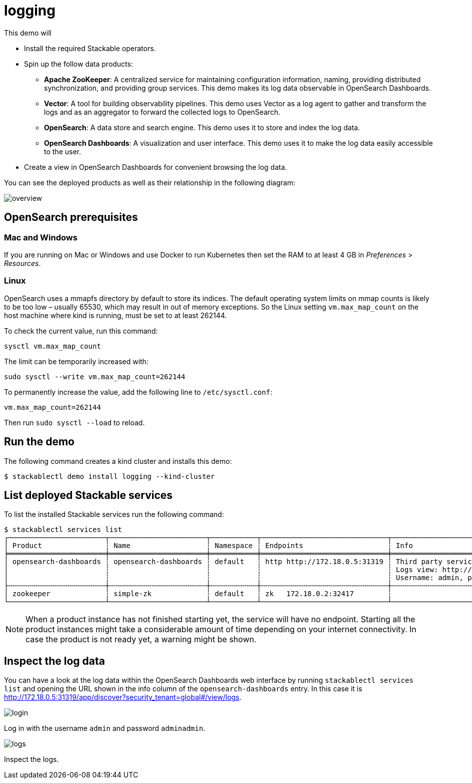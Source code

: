 = logging

This demo will

* Install the required Stackable operators.
* Spin up the follow data products:
** *Apache ZooKeeper*: A centralized service for maintaining configuration
information, naming, providing distributed synchronization, and providing group
services. This demo makes its log data observable in OpenSearch Dashboards.
** *Vector*: A tool for building observability pipelines. This demo uses Vector
as a log agent to gather and transform the logs and as an aggregator to forward
the collected logs to OpenSearch.
** *OpenSearch*: A data store and search engine. This demo uses it to store and
index the log data.
** *OpenSearch Dashboards*: A visualization and user interface. This demo uses
it to make the log data easily accessible to the user.
* Create a view in OpenSearch Dashboards for convenient browsing the log data.

You can see the deployed products as well as their relationship in the
following diagram:

image::logging/overview.png[]

== OpenSearch prerequisites

=== Mac and Windows

If you are running on Mac or Windows and use Docker to run Kubernetes then set
the RAM to at least 4 GB in _Preferences_ > _Resources_.

=== Linux

OpenSearch uses a mmapfs directory by default to store its indices. The default
operating system limits on mmap counts is likely to be too low – usually 65530,
which may result in out of memory exceptions. So the Linux setting
`vm.max_map_count` on the host machine where kind is running, must be set to at
least 262144.

To check the current value, run this command:

[source,console]
----
sysctl vm.max_map_count
----

The limit can be temporarily increased with:

[source,console]
----
sudo sysctl --write vm.max_map_count=262144
----

To permanently increase the value, add the following line to `/etc/sysctl.conf`:

[source,.properties]
----
vm.max_map_count=262144
----

Then run `sudo sysctl --load` to reload.

== Run the demo

The following command creates a kind cluster and installs this demo:

[source,console]
----
$ stackablectl demo install logging --kind-cluster
----

== List deployed Stackable services

To list the installed Stackable services run the following command:

[source,console]
----
$ stackablectl services list
┌───────────────────────┬───────────────────────┬───────────┬──────────────────────────────┬───────────────────────────────────────────────────────────────────────────────────┐
│ Product               ┆ Name                  ┆ Namespace ┆ Endpoints                    ┆ Info                                                                              │
╞═══════════════════════╪═══════════════════════╪═══════════╪══════════════════════════════╪═══════════════════════════════════════════════════════════════════════════════════╡
│ opensearch-dashboards ┆ opensearch-dashboards ┆ default   ┆ http http://172.18.0.5:31319 ┆ Third party service                                                               │
│                       ┆                       ┆           ┆                              ┆ Logs view: http://172.18.0.5:31319/app/discover?security_tenant=global#/view/logs │
│                       ┆                       ┆           ┆                              ┆ Username: admin, password: adminadmin                                             │
├╌╌╌╌╌╌╌╌╌╌╌╌╌╌╌╌╌╌╌╌╌╌╌┼╌╌╌╌╌╌╌╌╌╌╌╌╌╌╌╌╌╌╌╌╌╌╌┼╌╌╌╌╌╌╌╌╌╌╌┼╌╌╌╌╌╌╌╌╌╌╌╌╌╌╌╌╌╌╌╌╌╌╌╌╌╌╌╌╌╌┼╌╌╌╌╌╌╌╌╌╌╌╌╌╌╌╌╌╌╌╌╌╌╌╌╌╌╌╌╌╌╌╌╌╌╌╌╌╌╌╌╌╌╌╌╌╌╌╌╌╌╌╌╌╌╌╌╌╌╌╌╌╌╌╌╌╌╌╌╌╌╌╌╌╌╌╌╌╌╌╌╌╌╌┤
│ zookeeper             ┆ simple-zk             ┆ default   ┆ zk   172.18.0.2:32417        ┆                                                                                   │
└───────────────────────┴───────────────────────┴───────────┴──────────────────────────────┴───────────────────────────────────────────────────────────────────────────────────┘
----

[NOTE]
====
When a product instance has not finished starting yet, the service will have no
endpoint. Starting all the product instances might take a considerable amount
of time depending on your internet connectivity. In case the product is not
ready yet, a warning might be shown.
====

== Inspect the log data

You can have a look at the log data within the OpenSearch Dashboards web
interface by running `stackablectl services list` and opening the URL shown in
the info column of the `opensearch-dashboards` entry. In this case it is
http://172.18.0.5:31319/app/discover?security_tenant=global#/view/logs.

image::logging/login.png[]

Log in with the username `admin` and password `adminadmin`.

image::logging/logs.png[]

Inspect the logs.
